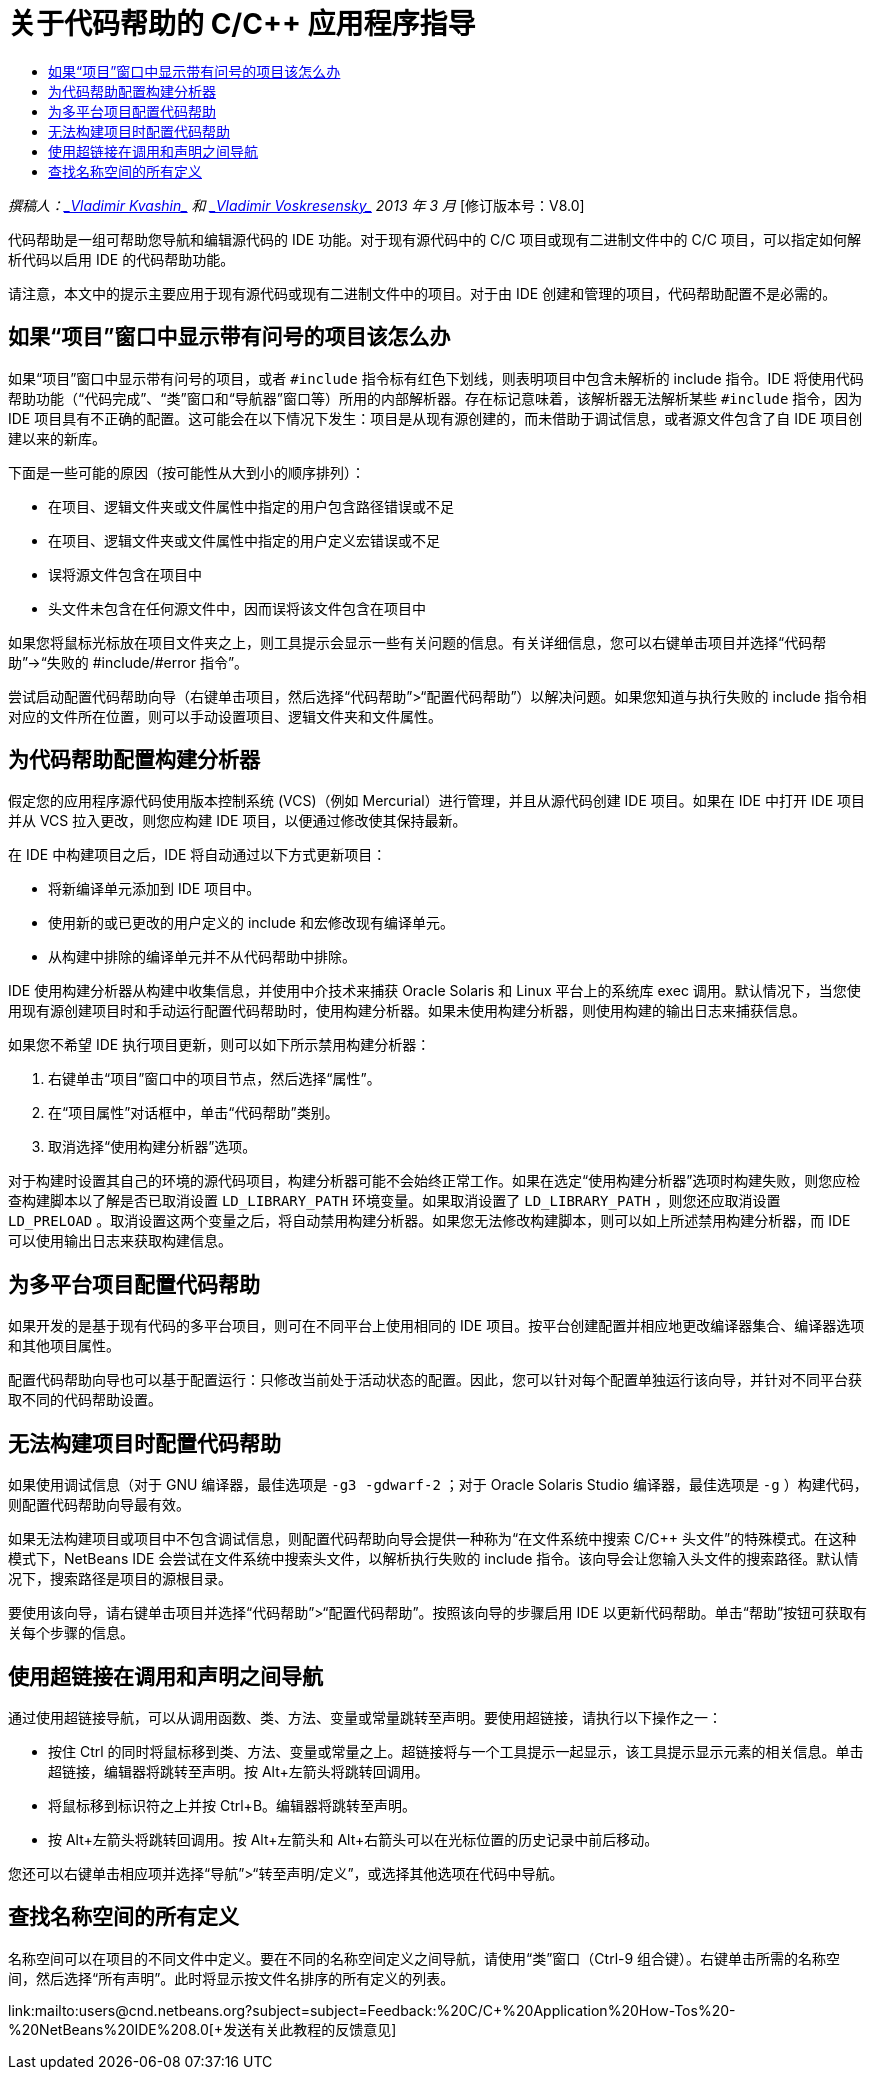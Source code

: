 // 
//     Licensed to the Apache Software Foundation (ASF) under one
//     or more contributor license agreements.  See the NOTICE file
//     distributed with this work for additional information
//     regarding copyright ownership.  The ASF licenses this file
//     to you under the Apache License, Version 2.0 (the
//     "License"); you may not use this file except in compliance
//     with the License.  You may obtain a copy of the License at
// 
//       http://www.apache.org/licenses/LICENSE-2.0
// 
//     Unless required by applicable law or agreed to in writing,
//     software distributed under the License is distributed on an
//     "AS IS" BASIS, WITHOUT WARRANTIES OR CONDITIONS OF ANY
//     KIND, either express or implied.  See the License for the
//     specific language governing permissions and limitations
//     under the License.
//

= 关于代码帮助的 C/C++ 应用程序指导
:jbake-type: tutorial
:jbake-tags: tutorials 
:markup-in-source: verbatim,quotes,macros
:jbake-status: published
:icons: font
:syntax: true
:source-highlighter: pygments
:toc: left
:toc-title:
:description: 关于代码帮助的 C/C++ 应用程序指导 - Apache NetBeans
:keywords: Apache NetBeans, Tutorials, 关于代码帮助的 C/C++ 应用程序指导

_撰稿人：link:mailto:vladimir.kvashin@oracle.com[+_Vladimir Kvashin_+] 和 link:mailto:vladimir.voskresensky@oracle.com[+_Vladimir Voskresensky_+]
2013 年 3 月_ [修订版本号：V8.0]

代码帮助是一组可帮助您导航和编辑源代码的 IDE 功能。对于现有源代码中的 C/C++ 项目或现有二进制文件中的 C/C++ 项目，可以指定如何解析代码以启用 IDE 的代码帮助功能。

请注意，本文中的提示主要应用于现有源代码或现有二进制文件中的项目。对于由 IDE 创建和管理的项目，代码帮助配置不是必需的。




== 如果“项目”窗口中显示带有问号的项目该怎么办

如果“项目”窗口中显示带有问号的项目，或者  ``#include``  指令标有红色下划线，则表明项目中包含未解析的 include 指令。IDE 将使用代码帮助功能（“代码完成”、“类”窗口和“导航器”窗口等）所用的内部解析器。存在标记意味着，该解析器无法解析某些  ``#include``  指令，因为 IDE 项目具有不正确的配置。这可能会在以下情况下发生：项目是从现有源创建的，而未借助于调试信息，或者源文件包含了自 IDE 项目创建以来的新库。

下面是一些可能的原因（按可能性从大到小的顺序排列）：

* 在项目、逻辑文件夹或文件属性中指定的用户包含路径错误或不足
* 在项目、逻辑文件夹或文件属性中指定的用户定义宏错误或不足
* 误将源文件包含在项目中
* 头文件未包含在任何源文件中，因而误将该文件包含在项目中

如果您将鼠标光标放在项目文件夹之上，则工具提示会显示一些有关问题的信息。有关详细信息，您可以右键单击项目并选择“代码帮助”->“失败的 #include/#error 指令”。

尝试启动配置代码帮助向导（右键单击项目，然后选择“代码帮助”>“配置代码帮助”）以解决问题。如果您知道与执行失败的 include 指令相对应的文件所在位置，则可以手动设置项目、逻辑文件夹和文件属性。


== 为代码帮助配置构建分析器

假定您的应用程序源代码使用版本控制系统 (VCS)（例如 Mercurial）进行管理，并且从源代码创建 IDE 项目。如果在 IDE 中打开 IDE 项目并从 VCS 拉入更改，则您应构建 IDE 项目，以便通过修改使其保持最新。

在 IDE 中构建项目之后，IDE 将自动通过以下方式更新项目：

* 将新编译单元添加到 IDE 项目中。
* 使用新的或已更改的用户定义的 include 和宏修改现有编译单元。
* 从构建中排除的编译单元并不从代码帮助中排除。

IDE 使用构建分析器从构建中收集信息，并使用中介技术来捕获 Oracle Solaris 和 Linux 平台上的系统库 exec 调用。默认情况下，当您使用现有源创建项目时和手动运行配置代码帮助时，使用构建分析器。如果未使用构建分析器，则使用构建的输出日志来捕获信息。

如果您不希望 IDE 执行项目更新，则可以如下所示禁用构建分析器：

1. 右键单击“项目”窗口中的项目节点，然后选择“属性”。
2. 在“项目属性”对话框中，单击“代码帮助”类别。
3. 取消选择“使用构建分析器”选项。

对于构建时设置其自己的环境的源代码项目，构建分析器可能不会始终正常工作。如果在选定“使用构建分析器”选项时构建失败，则您应检查构建脚本以了解是否已取消设置  ``LD_LIBRARY_PATH``  环境变量。如果取消设置了  ``LD_LIBRARY_PATH`` ，则您还应取消设置  ``LD_PRELOAD`` 。取消设置这两个变量之后，将自动禁用构建分析器。如果您无法修改构建脚本，则可以如上所述禁用构建分析器，而 IDE 可以使用输出日志来获取构建信息。


== 为多平台项目配置代码帮助

如果开发的是基于现有代码的多平台项目，则可在不同平台上使用相同的 IDE 项目。按平台创建配置并相应地更改编译器集合、编译器选项和其他项目属性。

配置代码帮助向导也可以基于配置运行：只修改当前处于活动状态的配置。因此，您可以针对每个配置单独运行该向导，并针对不同平台获取不同的代码帮助设置。


== 无法构建项目时配置代码帮助

如果使用调试信息（对于 GNU 编译器，最佳选项是  ``-g3 -gdwarf-2`` ；对于 Oracle Solaris Studio 编译器，最佳选项是  ``-g`` ）构建代码，则配置代码帮助向导最有效。

如果无法构建项目或项目中不包含调试信息，则配置代码帮助向导会提供一种称为“在文件系统中搜索 C/C++ 头文件”的特殊模式。在这种模式下，NetBeans IDE 会尝试在文件系统中搜索头文件，以解析执行失败的 include 指令。该向导会让您输入头文件的搜索路径。默认情况下，搜索路径是项目的源根目录。

要使用该向导，请右键单击项目并选择“代码帮助”>“配置代码帮助”。按照该向导的步骤启用 IDE 以更新代码帮助。单击“帮助”按钮可获取有关每个步骤的信息。


== 使用超链接在调用和声明之间导航

通过使用超链接导航，可以从调用函数、类、方法、变量或常量跳转至声明。要使用超链接，请执行以下操作之一：

* 按住 Ctrl 的同时将鼠标移到类、方法、变量或常量之上。超链接将与一个工具提示一起显示，该工具提示显示元素的相关信息。单击超链接，编辑器将跳转至声明。按 Alt+左箭头将跳转回调用。
* 将鼠标移到标识符之上并按 Ctrl+B。编辑器将跳转至声明。
* 按 Alt+左箭头将跳转回调用。按 Alt+左箭头和 Alt+右箭头可以在光标位置的历史记录中前后移动。

您还可以右键单击相应项并选择“导航”>“转至声明/定义”，或选择其他选项在代码中导航。


== 查找名称空间的所有定义

名称空间可以在项目的不同文件中定义。要在不同的名称空间定义之间导航，请使用“类”窗口（Ctrl-9 组合键）。右键单击所需的名称空间，然后选择“所有声明”。此时将显示按文件名排序的所有定义的列表。

link:mailto:users@cnd.netbeans.org?subject=subject=Feedback:%20C/C++%20Application%20How-Tos%20-%20NetBeans%20IDE%208.0[+发送有关此教程的反馈意见+]

